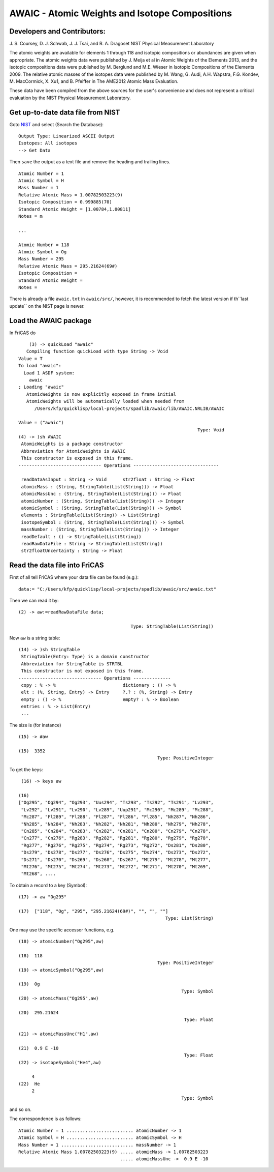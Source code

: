 ===============================================
AWAIC - Atomic Weights and Isotope Compositions
===============================================

Developers and Contributors:
----------------------------

J. S. Coursey, D. J. Schwab, J. J. Tsai, and R. A. Dragoset
NIST Physical Measurement Laboratory

The atomic weights are available for elements 1 through 118 and isotopic 
compositions or abundances are given when appropriate. The atomic weights 
data were published by J. Meija et al in Atomic Weights of the Elements 2013, 
and the isotopic compositions data were published by M. Berglund and 
M.E. Wieser in Isotopic Compositions of the Elements 2009. The relative 
atomic masses of the isotopes data were published by M. Wang, G. Audi, 
A.H. Wapstra, F.G. Kondev, M. MacCormick, X. Xu1, and B. Pfeiffer in 
The AME2012 Atomic Mass Evaluation.

These data have been compiled from the above sources for the user's 
convenience and does not represent a critical evaluation by the 
NIST Physical Measurement Laboratory.

Get up-to-date data file from NIST
----------------------------------
Goto `NIST <https://www.nist.gov/pml/atomic-weights-and-isotopic-compositions-relative-atomic-masses>`_
and select (Search the Database)::
    
     Output Type: Linearized ASCII Output
     Isotopes: All isotopes
     --> Get Data
     
Then ``save`` the output as a text file and remove the heading and trailing
lines. ::
    
    Atomic Number = 1
    Atomic Symbol = H
    Mass Number = 1
    Relative Atomic Mass = 1.00782503223(9)
    Isotopic Composition = 0.999885(70)
    Standard Atomic Weight = [1.00784,1.00811]
    Notes = m
    
    ...
    
    Atomic Number = 118
    Atomic Symbol = Og
    Mass Number = 295
    Relative Atomic Mass = 295.21624(69#)
    Isotopic Composition = 
    Standard Atomic Weight =  
    Notes =  
    

There is already a file ``awaic.txt`` in ``awaic/src/``, however, it is 
recommended to fetch the latest version if th``last update`` on the NIST
page is newer.


Load the AWAIC package
----------------------
In FriCAS do ::
        
        (3) -> quickLoad "awaic"
       Compiling function quickLoad with type String -> Void
    Value = T
    To load "awaic":
      Load 1 ASDF system:
        awaic
    ; Loading "awaic"
       AtomicWeights is now explicitly exposed in frame initial
       AtomicWeights will be automatically loaded when needed from
          /Users/kfp/quicklisp/local-projects/spadlib/awaic/lib/AWAIC.NRLIB/AWAIC
    
    Value = ("awaic")
                                                                       Type: Void
    (4) -> )sh AWAIC
     AtomicWeights is a package constructor
     Abbreviation for AtomicWeights is AWAIC
     This constructor is exposed in this frame.
    ------------------------------- Operations --------------------------------
    
     readDataAsInput : String -> Void      str2float : String -> Float
     atomicMass : (String, StringTable(List(String))) -> Float
     atomicMassUnc : (String, StringTable(List(String))) -> Float
     atomicNumber : (String, StringTable(List(String))) -> Integer
     atomicSymbol : (String, StringTable(List(String))) -> Symbol
     elements : StringTable(List(String)) -> List(String)
     isotopeSymbol : (String, StringTable(List(String))) -> Symbol
     massNumber : (String, StringTable(List(String))) -> Integer
     readDefault : () -> StringTable(List(String))
     readRawDataFile : String -> StringTable(List(String))
     str2floatUncertainty : String -> Float
    


Read the data file into FriCAS
------------------------------
First of all tell FriCAS where your data file can be found (e.g.): ::
    
    data:= "C:/Users/kfp/quicklisp/local-projects/spadlib/awaic/src/awaic.txt"
    
Then we can read it by::
     
    (2) -> aw:=readRawDataFile data;

                                              Type: StringTable(List(String))
                                              
Now ``aw`` is a string table::
    
    (14) -> )sh StringTable
     StringTable(Entry: Type) is a domain constructor
     Abbreviation for StringTable is STRTBL
     This constructor is not exposed in this frame.
    ------------------------------- Operations --------------
     copy : % -> %                         dictionary : () -> %
     elt : (%, String, Entry) -> Entry     ?.? : (%, String) -> Entry
     empty : () -> %                       empty? : % -> Boolean
     entries : % -> List(Entry)   
     ...
     
The size is (for instance) ::
    
    (15) -> #aw

    (15)  3352
                                                        Type: PositiveInteger

                                                        
To get the keys: ::
    
    (16) -> keys aw

   (16)
   ["Og295", "Og294", "Og293", "Uus294", "Ts293", "Ts292", "Ts291", "Lv293",
    "Lv292", "Lv291", "Lv290", "Lv289", "Uup291", "Mc290", "Mc289", "Mc288",
    "Mc287", "Fl289", "Fl288", "Fl287", "Fl286", "Fl285", "Nh287", "Nh286",
    "Nh285", "Nh284", "Nh283", "Nh282", "Nh281", "Nh280", "Nh279", "Nh278",
    "Cn285", "Cn284", "Cn283", "Cn282", "Cn281", "Cn280", "Cn279", "Cn278",
    "Cn277", "Cn276", "Rg283", "Rg282", "Rg281", "Rg280", "Rg279", "Rg278",
    "Rg277", "Rg276", "Rg275", "Rg274", "Rg273", "Rg272", "Ds281", "Ds280",
    "Ds279", "Ds278", "Ds277", "Ds276", "Ds275", "Ds274", "Ds273", "Ds272",
    "Ds271", "Ds270", "Ds269", "Ds268", "Ds267", "Mt279", "Mt278", "Mt277",
    "Mt276", "Mt275", "Mt274", "Mt273", "Mt272", "Mt271", "Mt270", "Mt269",
    "Mt268", ....
    
    
To obtain a record to a key (Symbol): ::
    
    (17) -> aw "Og295"

    (17)  ["118", "Og", "295", "295.21624(69#)", "", "", ""]
                                                           Type: List(String)


One may use the specific accessor functions, e.g. ::
    
    (18) -> atomicNumber("Og295",aw)

    (18)  118
                                                        Type: PositiveInteger
    (19) -> atomicSymbol("Og295",aw)

    (19)  Og
                                                                 Type: Symbol
    (20) -> atomicMass("Og295",aw)

    (20)  295.21624
                                                                  Type: Float

    (21) -> atomicMassUnc("H1",aw)

    (21)  0.9 E -10
                                                                  Type: Float
    (22) -> isotopeSymbol("He4",aw)

         4
    (22)  He
         2
                                                                 Type: Symbol
                                                                  
                                                                                                                                                                                             
and so on.  

The correspondence is as follows: ::
           
    Atomic Number = 1 ......................... atomicNumber -> 1
    Atomic Symbol = H ......................... atomicSymbol -> H
    Mass Number = 1 ........................... massNumber -> 1
    Relative Atomic Mass 1.00782503223(9) ..... atomicMass -> 1.00782503223
                                          ..... atomicMassUnc ->  0.9 E -10 
   
..

